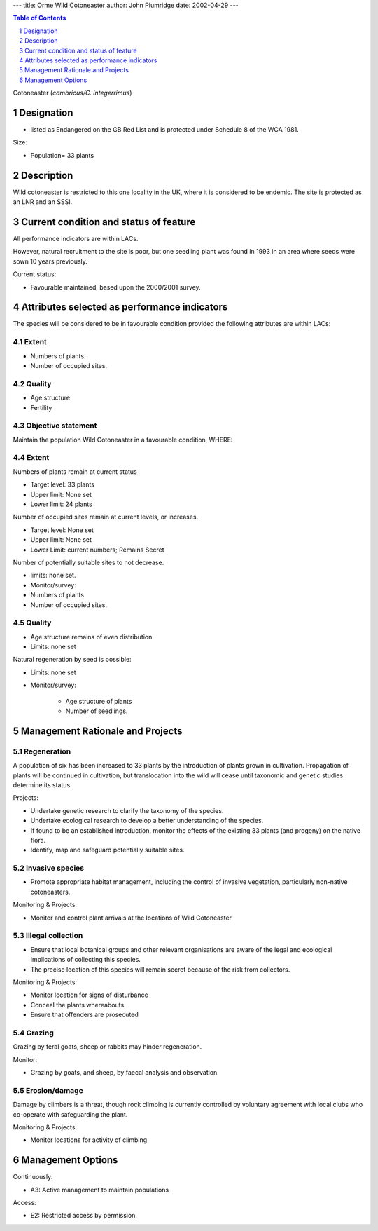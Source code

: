 ---
title: Orme Wild Cotoneaster
author: John Plumridge
date: 2002-04-29
---

.. contents:: Table of Contents
   :depth: 1
.. sectnum::


Cotoneaster (*cambricus/C. integerrimus*)

Designation
=============
* listed as Endangered on the GB Red List and is protected under Schedule 8 of the WCA 1981.

Size:

* Population= 33 plants


Description
===========
Wild cotoneaster is restricted to this one locality in the UK, where it is considered to be endemic. The site is protected as an LNR and an SSSI.


Current condition and status of feature
=======================================
All performance indicators are within LACs.

However, natural recruitment to the site is poor, but one seedling plant was found in 1993 in an area where seeds were sown 10 years previously.


Current status: 

* Favourable maintained, based upon the 2000/2001 survey.


Attributes selected as performance indicators
=============================================
The species will be considered to be in favourable condition provided the following attributes are within LACs:


Extent
-----------------
* Numbers of plants.
* Number of occupied sites.


Quality
-------
* Age structure
* Fertility


Objective statement
-----------------------
Maintain the population Wild Cotoneaster in a favourable condition, WHERE:


Extent
-----------------
Numbers of plants remain at current status

* Target level:	33 plants
* Upper limit:	None set
* Lower limit: 	24 plants

Number of occupied sites remain at current levels, or increases.

* Target level: None set
* Upper limit: None set
* Lower Limit: current numbers; Remains Secret

Number of potentially suitable sites to not decrease.

* limits: none set.
* Monitor/survey:
* Numbers of plants
* Number of occupied sites.


Quality
-------
* Age structure remains of even distribution
* Limits: none set

Natural regeneration by seed is possible:

* Limits: none set
* Monitor/survey:

    * Age structure of plants
    * Number of seedlings.      


Management Rationale and Projects
=================================


Regeneration
---------------------------------
A population of six has been increased to 33 plants by the introduction of plants grown in cultivation. Propagation of plants will be continued in cultivation, but translocation into the wild will cease until taxonomic and genetic studies determine its status.

Projects:

* Undertake genetic research to clarify the taxonomy of the species.
* Undertake ecological research to develop a better understanding of the species.
* If found to be an established introduction, monitor the effects of the existing 33 plants (and progeny) on the native flora.
* Identify, map and safeguard potentially suitable sites.


Invasive species
---------------------------------
* Promote appropriate habitat management, including the control of invasive vegetation, particularly non-native cotoneasters.

Monitoring & Projects:

* Monitor and control plant arrivals at the locations of Wild Cotoneaster


Illegal collection
---------------------------------
* Ensure that local botanical groups and other relevant organisations are aware of the legal and ecological implications of collecting this species.
* The precise location of this species will remain secret because of the risk from collectors.

Monitoring & Projects:

* Monitor location for signs of disturbance
* Conceal the plants whereabouts.
* Ensure that offenders are prosecuted


Grazing
---------------------------------
Grazing by feral goats, sheep or rabbits may hinder regeneration.

Monitor:

* Grazing by goats, and sheep, by faecal analysis and observation.


Erosion/damage
---------------------------------
Damage by climbers is a threat, though rock climbing is currently controlled by voluntary agreement with local clubs who co-operate with safeguarding the plant.

Monitoring & Projects:

* Monitor locations for activity of climbing


Management Options
==================

Continuously:

* A3:  Active management to maintain populations

Access:

* E2: Restricted access by permission.





